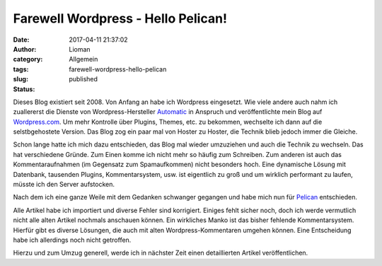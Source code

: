 Farewell Wordpress - Hello Pelican!
###################################
:date: 2017-04-11 21:37:02
:author: Lioman
:category: Allgemein
:tags:
:slug: farewell-wordpress-hello-pelican
:status: published

Dieses Blog existiert seit 2008.
Von Anfang an habe ich Wordpress eingesetzt.
Wie viele andere auch nahm ich zuallererst die Dienste von Wordpress-Hersteller
`Automatic <https://automattic.com/>`__ in Anspruch und veröffentlichte
mein Blog auf `Wordpress.com <https://wordpress.com>`__.
Um mehr Kontrolle über Plugins, Themes, etc. zu bekommen,
wechselte ich dann auf die selstbgehostete Version.
Das Blog zog ein paar mal von
Hoster zu Hoster, die Technik blieb jedoch immer die Gleiche.

Schon lange hatte ich mich dazu entschieden, das Blog mal wieder umzuziehen und
auch die Technik zu wechseln.
Das hat verschiedene Gründe.
Zum Einen komme ich nicht mehr so häufig zum Schreiben.
Zum anderen ist auch das Kommentaraufnahmen (im Gegensatz zum Spamaufkommen)
nicht besonders hoch.
Eine dynamische Lösung mit Datenbank, tausenden Plugins, Kommentarsystem, usw.
ist eigentlich zu groß und um wirklich performant zu laufen,
müsste ich den Server aufstocken.

Nach dem ich eine ganze Weile mit dem Gedanken schwanger gegangen
und habe mich nun für `Pelican <https://blog.getpelican.com/>`__ entschieden.

Alle Artikel habe ich importiert und diverse Fehler sind korrigiert.
Einiges fehlt sicher noch,
doch ich werde vermutlich nicht alle alten Artikel nochmals anschauen können.
Ein wirkliches Manko ist das bisher fehlende Kommentarsystem.
Hierfür gibt es diverse Lösungen,
die auch mit alten Wordpress-Kommentaren umgehen können.
Eine Entscheidung habe ich allerdings noch nicht getroffen.

Hierzu und zum Umzug generell,
werde ich in nächster Zeit einen detaillierten Artikel veröffentlichen.
